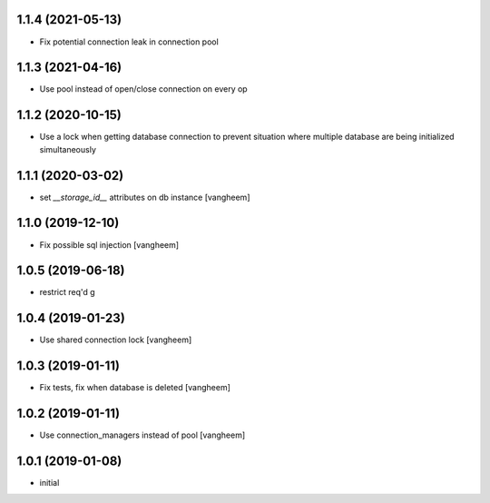 1.1.4 (2021-05-13)
------------------

- Fix potential connection leak in connection pool


1.1.3 (2021-04-16)
------------------

- Use pool instead of open/close connection on every op


1.1.2 (2020-10-15)
------------------

- Use a lock when getting database connection to prevent
  situation where multiple database are being initialized
  simultaneously


1.1.1 (2020-03-02)
------------------

- set `__storage_id__` attributes on db instance
  [vangheem]


1.1.0 (2019-12-10)
------------------

- Fix possible sql injection
  [vangheem]


1.0.5 (2019-06-18)
------------------

- restrict req'd g


1.0.4 (2019-01-23)
------------------

- Use shared connection lock
  [vangheem]

1.0.3 (2019-01-11)
------------------

- Fix tests, fix when database is deleted
  [vangheem]


1.0.2 (2019-01-11)
------------------

- Use connection_managers instead of pool
  [vangheem]


1.0.1 (2019-01-08)
------------------

- initial